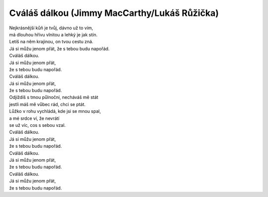 Cváláš dálkou (Jimmy MacCarthy/Lukáš Růžička)
=============================================

| Nejkrásnější kůň je tvůj, dávno už to vím,
| má dlouhou hřívu vlnitou a lehký je jak stín.
| Letíš na něm krajinou, on tvou cestu zná.
| Já si můžu jenom přát, že s tebou budu napořád.

| Cváláš dálkou.
| Já si můžu jenom přát, 
| že s tebou budu napořád.

| Cváláš dálkou.
| Já si můžu jenom přát, 
| že s tebou budu napořád.

| Odjíždíš s tmou půlnoční, necháváš mě stát
| jestli máš mě vůbec rád, chci se ptát.
| Lůžko v rohu vychládá, kde jsi se mnou spal,
| a mé srdce ví, že nevrátí 
| se už víc, cos s sebou vzal.

| Cváláš dálkou.
| Já si můžu jenom přát, 
| že s tebou budu napořád.

| Cváláš dálkou.
| Já si můžu jenom přát, 
| že s tebou budu napořád.

| Cváláš dálkou.
| Já si můžu jenom přát, 
| že s tebou budu napořád.
